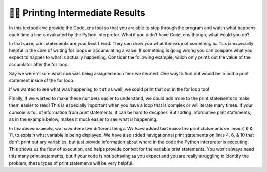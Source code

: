 ..  Copyright (C) Paul Resnick.  Permission is granted to copy, distribute
    and/or modify this document under the terms of the GNU Free Documentation
    License, Version 1.3 or any later version published by the Free Software
    Foundation; with Invariant Sections being Forward, Prefaces, and
    Contributor List, no Front-Cover Texts, and no Back-Cover Texts.  A copy of
    the license is included in the section entitled "GNU Free Documentation
    License".

.. qnum::
   :prefix: iter-7-
   :start: 1

👩‍💻 Printing Intermediate Results
===================================

In this textbook we provide the CodeLens tool so that you are able to step through 
the program and watch what happens each time a line is evaluated by the Python 
interpretor. What if you didn't have CodeLens though, what would you do?

In that case, print statements are your best friend. They can show you what the value of
something is. This is especially helpful in the case of writing for loops or accumulating 
a value. If something is going wrong you can compare what you expect to happen to what
is actually happening. Consider the following example, which only prints out the value of 
the accumlator after the for loop.

.. activecode:: ac6_7_1

   w = range(10)

   tot = 0
   for num in w:
       tot += num
   print(tot)

Say we weren't sure what ``num`` was being assigned each time we iterated. One way to find out 
would be to add a print statement inside of the for loop.

.. activecode:: ac6_7_2

   w = range(10)

   tot = 0
   for num in w:
       print(num)
       tot += num
   print(tot)

If we wanted to see what was happening to ``tot`` as well, we could print that out in the for loop too!

.. activecode:: ac6_7_3
   
   w = range(10)


   tot = 0
   for num in w:
       print(num)
       tot += num
       print(tot)
   print(tot)

Finally, if we wanted to make these numbers easier to understand, we could add more to the print statements 
to make them easier to read! This is especially important when you have a loop that is complex or will iterate many times. If your console is full of information from print statements, it can be hard to decipher. But adding informative print 
statements, as in the example below, makes it much easier to see what is happening. 

.. activecode:: ac6_7_4
   
   w = range(10)

   tot = 0
   print("***** Before the For Loop ******")
   for num in w:
       print("***** A New Loop Iteration ******")
       print("Value of num:", num)
       tot += num
       print("Value of tot:", tot)
   print("***** End of For Loop *****")
   print("Final total:", tot)

In the above example, we have done two different things. We have added text inside the print statements on lines 7, 9 & 11, to explain what variable is being displayed. We have also added navigationnal print statements on lines 4, 6, & 10 that don't print out any variables, but just provide information about where in the code the Python interpreter is executing. This shows us the flow of execution, and helps provide context for the variable print statements. You won't always need this many print statements, but if your code is not behaving as you expect and you are really struggling to identify the problem, these types of print statements will be very helpful. 

       
